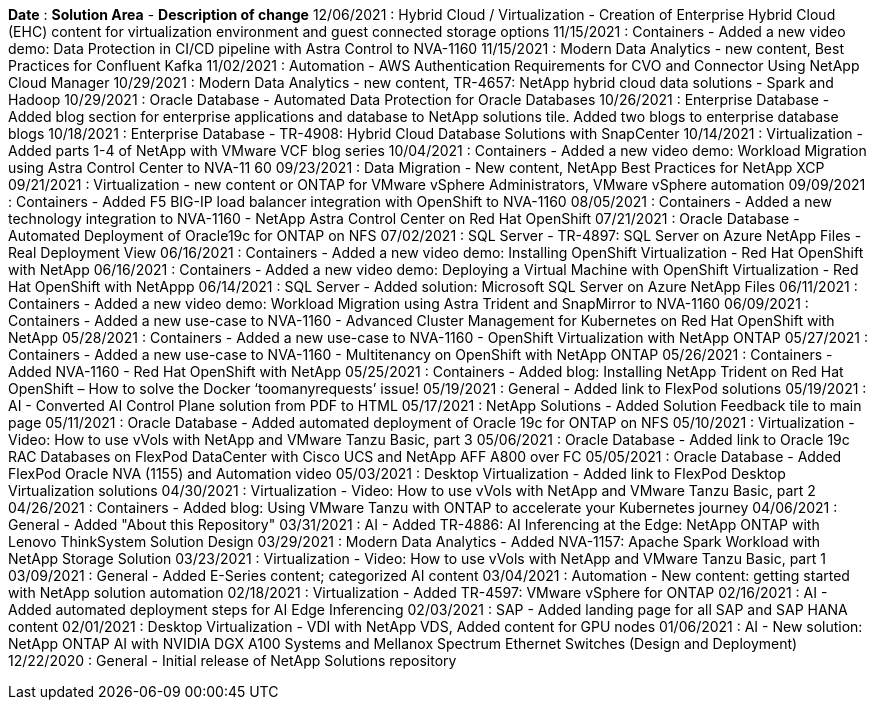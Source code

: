 // tag::header[]
*Date* : *Solution Area* - *Description of change*
// end::header[]
// tag::vmware[]
12/06/2021 : Hybrid Cloud / Virtualization - Creation of Enterprise Hybrid Cloud (EHC) content for virtualization environment and guest connected storage options
// end::vmware[]
// tag::containers[]
11/15/2021 : Containers - Added a new video demo: Data Protection in CI/CD pipeline with Astra Control to NVA-1160
// end::containers[]
// tag::aiml[]
11/15/2021 : Modern Data Analytics - new content, Best Practices for Confluent Kafka
// end::aiml[]
// tag::automation[]
11/02/2021 : Automation - AWS Authentication Requirements for CVO and Connector Using NetApp Cloud Manager
// end::automation[]
// tag::aiml[]
10/29/2021 : Modern Data Analytics - new content, TR-4657: NetApp hybrid cloud data solutions - Spark and Hadoop
// end::aiml[]
// tag::ent-db[]
// tag::automation[]
// tag::dp-dm[]
10/29/2021 : Oracle Database - Automated Data Protection for Oracle Databases
// end::dp-dm[]
// end::automation[]
// end::ent-db[]
// tag::ent-db[]
10/26/2021 : Enterprise Database - Added blog section for enterprise applications and database to NetApp solutions tile. Added two blogs to enterprise database blogs
// end::ent-db[]
// tag::ent-db[]
10/18/2021 : Enterprise Database - TR-4908: Hybrid Cloud Database Solutions with SnapCenter
// end::ent-db[]
// tag::vmware[]
10/14/2021 : Virtualization - Added parts 1-4 of NetApp with VMware VCF blog series
// end::vmware[]
// tag::containers[]
10/04/2021 : Containers - Added a new video demo: Workload Migration using Astra Control Center to NVA-11 60
// end::containers[]
// tag::dp-dm[]
09/23/2021 : Data Migration - New content, NetApp Best Practices for NetApp XCP
// end::dp-dm[]
// tag::vmware[]
09/21/2021 : Virtualization - new content or ONTAP for VMware vSphere Administrators, VMware vSphere automation
// end::vmware[]
// tag::containers[]
09/09/2021 : Containers - Added F5 BIG-IP load balancer integration with OpenShift to NVA-1160
// end::containers[]
// tag::containers[]
08/05/2021 : Containers - Added a new technology integration to NVA-1160 - NetApp Astra Control Center on Red Hat OpenShift
// end::containers[]
// tag::ent-db[]
// tag::automation[]
07/21/2021 : Oracle Database - Automated Deployment of Oracle19c for ONTAP on NFS
// end::automation[]
// end::ent-db[]
// tag::ent-db[]
07/02/2021 : SQL Server - TR-4897: SQL Server on Azure NetApp Files - Real Deployment View
// end::ent-db[]
// tag::containers[]
06/16/2021 : Containers - Added a new video demo: Installing OpenShift Virtualization - Red Hat OpenShift with NetApp
06/16/2021 : Containers - Added a new video demo: Deploying a Virtual Machine with OpenShift Virtualization - Red Hat OpenShift with NetAppp
// end::containers[]
// tag::ent-db[]
06/14/2021 : SQL Server  - Added solution: Microsoft SQL Server on Azure NetApp Files
// end::ent-db[]
// tag::containers[]
06/11/2021 : Containers - Added a new video demo: Workload Migration using Astra Trident and SnapMirror to NVA-1160
// end::containers[]
// tag::containers[]
06/09/2021 : Containers - Added a new use-case to NVA-1160 - Advanced Cluster Management for Kubernetes on Red Hat OpenShift with NetApp
// end::containers[]
// tag::containers[]
05/28/2021 : Containers - Added a new use-case to NVA-1160 - OpenShift Virtualization with NetApp ONTAP
// end::containers[]
// tag::containers[]
05/27/2021 : Containers - Added a new use-case to NVA-1160 - Multitenancy on OpenShift with NetApp ONTAP
// end::containers[]
// tag::containers[]
05/26/2021 : Containers - Added NVA-1160 - Red Hat OpenShift with NetApp
// end::containers[]
// tag::containers[]
05/25/2021 : Containers - Added blog: Installing NetApp Trident on Red Hat OpenShift – How to solve the Docker ‘toomanyrequests’ issue!
// end::containers[]
// tag::general[]
05/19/2021 : General - Added link to FlexPod solutions
// end::general[]
// tag::aiml[]
05/19/2021 : AI - Converted AI Control Plane solution from PDF to HTML
// end::aiml[]
// tag::general[]
05/17/2021 : NetApp Solutions - Added Solution Feedback tile to main page
// end::general[]
// tag::ent-db[]
// tag::automation[]
05/11/2021 : Oracle Database - Added automated deployment of Oracle 19c for ONTAP on NFS
// end::automation[]
// end::ent-db[]
// tag::vmware[]
// tag::containers[]
05/10/2021 : Virtualization - Video: How to use vVols with NetApp and VMware Tanzu Basic, part 3
// end::containers[]
// end::vmware[]
// tag::ent-db[]
05/06/2021 : Oracle Database - Added link to Oracle 19c RAC Databases on FlexPod DataCenter with Cisco UCS and NetApp AFF A800 over FC
05/05/2021 : Oracle Database - Added FlexPod Oracle NVA (1155) and Automation video
// end::ent-db[]
// tag::vdi[]
05/03/2021 : Desktop Virtualization - Added link to FlexPod Desktop Virtualization solutions
// end::vdi[]
// tag::vmware[]
// tag::containers[]
04/30/2021 : Virtualization - Video: How to use vVols with NetApp and VMware Tanzu Basic, part 2
// end::containers[]
// end::vmware[]
// tag::vmware[]
// tag::containers[]
04/26/2021 : Containers - Added blog: Using VMware Tanzu with ONTAP to accelerate your Kubernetes journey
// end::containers[]
// end::vmware[]
// tag::general[]
04/06/2021 : General - Added "About this Repository"
// end::general[]
// tag::aiml[]
03/31/2021 : AI - Added TR-4886: AI Inferencing at the Edge: NetApp ONTAP with Lenovo ThinkSystem Solution Design
03/29/2021 : Modern Data Analytics - Added NVA-1157: Apache Spark Workload with NetApp Storage Solution
// end::aiml[]
// tag::vmware[]
// tag::containers[]
03/23/2021 : Virtualization - Video: How to use vVols with NetApp and VMware Tanzu Basic, part 1
// end::containers[]
// end::vmware[]
// tag::general[]
03/09/2021 : General - Added E-Series content; categorized AI content
// end::general[]
// tag::automation[]
03/04/2021 : Automation - New content: getting started with NetApp solution automation
// end::automation[]
// tag::vmware[]
02/18/2021 :  Virtualization - Added TR-4597: VMware vSphere for ONTAP
// end::vmware[]
// tag::aiml[]
02/16/2021 : AI - Added automated deployment steps for AI Edge Inferencing
// end::aiml[]
// tag::apps[]
02/03/2021 : SAP - Added landing page for all SAP and SAP HANA content
// end::apps[]
// tag::vdi[]
02/01/2021 : Desktop Virtualization - VDI with NetApp VDS, Added content for GPU nodes
// end::vdi[]
// tag::aiml[]
01/06/2021 : AI - New solution: NetApp ONTAP AI with NVIDIA DGX A100 Systems and Mellanox Spectrum Ethernet Switches (Design and Deployment)
// end::aiml[]
// tag::general[]
12/22/2020 : General - Initial release of NetApp Solutions repository
// end::general[]
